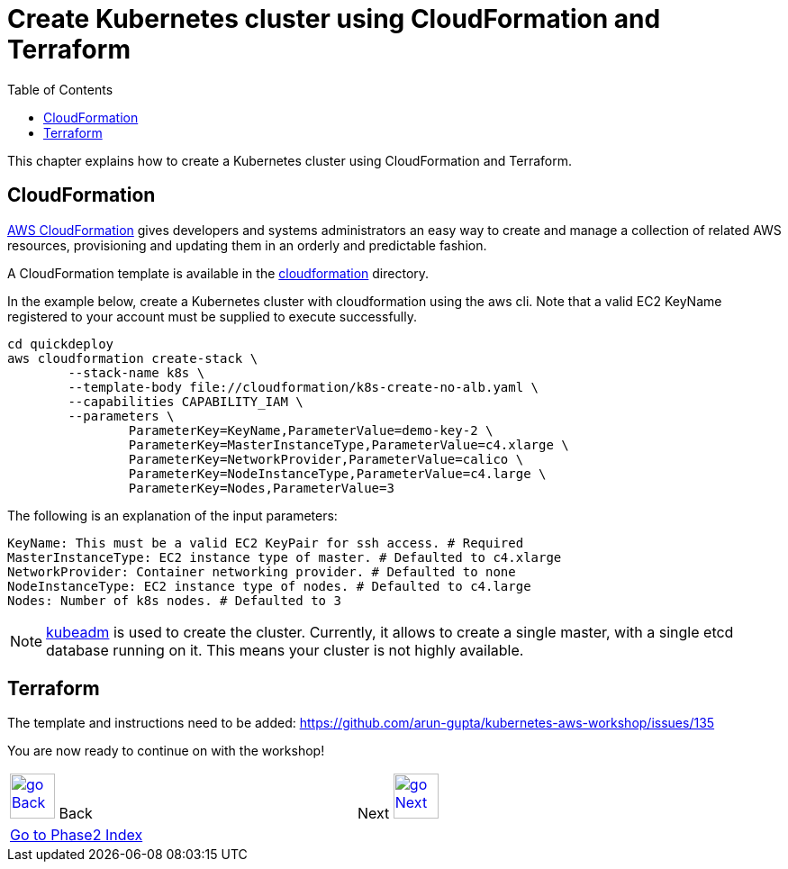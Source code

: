 = Create Kubernetes cluster using CloudFormation and Terraform
:toc:
:imagesdir: ../../imgs

This chapter explains how to create a Kubernetes cluster using CloudFormation and Terraform.

== CloudFormation

https://aws.amazon.com/cloudformation/[AWS CloudFormation] gives developers and systems administrators an easy way to create and manage a collection of related AWS resources, provisioning and updating them in an orderly and predictable fashion.

A CloudFormation template is available in the link:cloudformation[] directory.

In the example below, create a Kubernetes cluster with cloudformation using the aws cli. Note that a valid EC2 KeyName registered to your account must be supplied to execute successfully.

	cd quickdeploy
	aws cloudformation create-stack \
		--stack-name k8s \
		--template-body file://cloudformation/k8s-create-no-alb.yaml \
		--capabilities CAPABILITY_IAM \
		--parameters \
			ParameterKey=KeyName,ParameterValue=demo-key-2 \
			ParameterKey=MasterInstanceType,ParameterValue=c4.xlarge \
			ParameterKey=NetworkProvider,ParameterValue=calico \
			ParameterKey=NodeInstanceType,ParameterValue=c4.large \
			ParameterKey=Nodes,ParameterValue=3

The following is an explanation of the input parameters:

	KeyName: This must be a valid EC2 KeyPair for ssh access. # Required
	MasterInstanceType: EC2 instance type of master. # Defaulted to c4.xlarge
	NetworkProvider: Container networking provider. # Defaulted to none
	NodeInstanceType: EC2 instance type of nodes. # Defaulted to c4.large
	Nodes: Number of k8s nodes. # Defaulted to 3

NOTE: https://kubernetes.io/docs/setup/independent/create-cluster-kubeadm/[kubeadm] is used to create the cluster. Currently, it allows to create a single master, with a single etcd database running on it. This means your cluster is not highly available.

== Terraform

The template and instructions need to be added: https://github.com/arun-gupta/kubernetes-aws-workshop/issues/135


You are now ready to continue on with the workshop!

[cols="1,1",width="90%"]
|=====
<|image:go-back.png[alt="go Back",link=../205-cluster-autoscaling,width=50] Back
>|Next image:go-next.png[alt="go Next",link=../207-configuration-framework,width=50]

2+^|link:../readme.adoc[Go to Phase2 Index] 
|=====